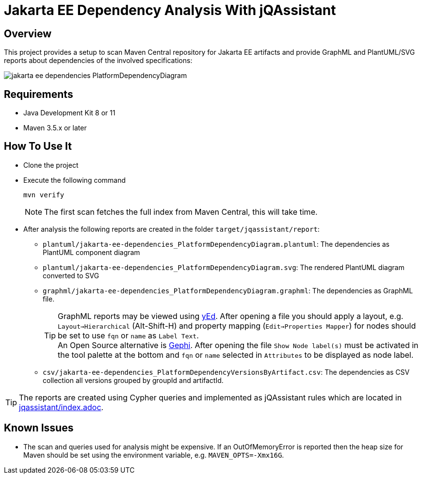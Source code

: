 = Jakarta EE Dependency Analysis With jQAssistant

== Overview

This project provides a setup to scan Maven Central repository for Jakarta EE artifacts and provide GraphML and PlantUML/SVG reports about dependencies of the involved specifications:

image:example/jakarta-ee-dependencies_PlatformDependencyDiagram.svg[]

== Requirements

* Java Development Kit 8 or 11
* Maven 3.5.x or later

== How To Use It

* Clone the project
* Execute the following command
+
----
mvn verify
----
+
NOTE: The first scan fetches the full index from Maven Central, this will take time.
* After analysis the following reports are created in the folder `target/jqassistant/report`:
** `plantuml/jakarta-ee-dependencies_PlatformDependencyDiagram.plantuml`: The dependencies as PlantUML component diagram
** `plantuml/jakarta-ee-dependencies_PlatformDependencyDiagram.svg`: The rendered PlantUML diagram converted to SVG
** `graphml/jakarta-ee-dependencies_PlatformDependencyDiagram.graphml`: The dependencies as GraphML file.
+
TIP: GraphML reports may be viewed using https://www.yworks.com/en/products/yfiles/yed/[yEd]. After opening a file you should apply a layout, e.g. `Layout->Hierarchical` (Alt-Shift-H) and property mapping (`Edit->Properties Mapper`) for nodes should be set to use `fqn` or `name` as `Label Text`.
  +
An Open Source alternative is https://gephi.org/[Gephi]. After opening the file `Show Node label(s)` must be activated in the tool palette at the bottom and `fqn` or `name` selected in `Attributes` to be displayed as node label.
** `csv/jakarta-ee-dependencies_PlatformDependencyVersionsByArtifact.csv`: The dependencies as CSV collection all versions grouped by groupId and artifactId.

TIP: The reports are created using Cypher queries and implemented as jQAssistant rules which are located in link:jqassistant/index.adoc[].

== Known Issues

* The scan and queries used for analysis might be expensive. If an OutOfMemoryError is reported then the heap size for Maven should be set using the environment variable, e.g. `MAVEN_OPTS=-Xmx16G`.
